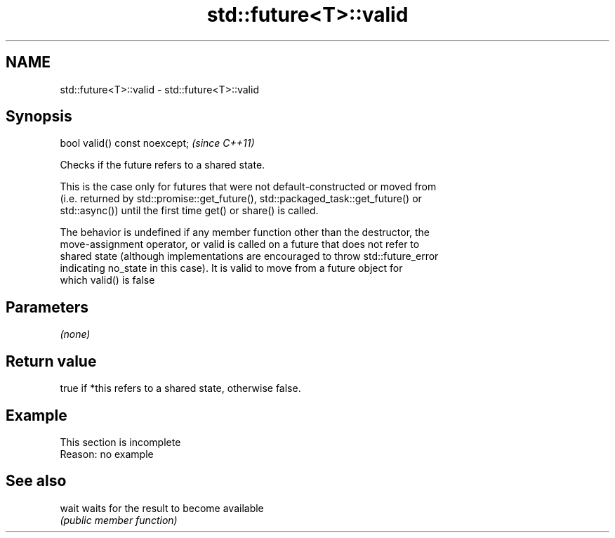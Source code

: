 .TH std::future<T>::valid 3 "2019.08.27" "http://cppreference.com" "C++ Standard Libary"
.SH NAME
std::future<T>::valid \- std::future<T>::valid

.SH Synopsis
   bool valid() const noexcept;  \fI(since C++11)\fP

   Checks if the future refers to a shared state.

   This is the case only for futures that were not default-constructed or moved from
   (i.e. returned by std::promise::get_future(), std::packaged_task::get_future() or
   std::async()) until the first time get() or share() is called.

   The behavior is undefined if any member function other than the destructor, the
   move-assignment operator, or valid is called on a future that does not refer to
   shared state (although implementations are encouraged to throw std::future_error
   indicating no_state in this case). It is valid to move from a future object for
   which valid() is false

.SH Parameters

   \fI(none)\fP

.SH Return value

   true if *this refers to a shared state, otherwise false.

.SH Example

    This section is incomplete
    Reason: no example

.SH See also

   wait waits for the result to become available
        \fI(public member function)\fP
